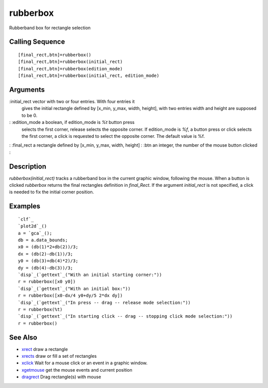 


rubberbox
=========

Rubberband box for rectangle selection



Calling Sequence
~~~~~~~~~~~~~~~~


::

    [final_rect,btn]=rubberbox()
    [final_rect,btn]=rubberbox(initial_rect)
    [final_rect,btn]=rubberbox(edition_mode)
    [final_rect,btn]=rubberbox(initial_rect, edition_mode)




Arguments
~~~~~~~~~

:initial_rect vector with two or four entries. With four entries it
  gives the initial rectangle defined by [x_min, y_max, width, height],
  with two entries width and height are supposed to be 0.
: :edition_mode a boolean, if edition_mode is `%t` button press
  selects the first corner, release selects the opposite corner. If
  edition_mode is `%f`, a button press or click selects the first
  corner, a click is requested to select the opposite corner. The
  default value is %f.
: :final_rect a rectangle defined by [x_min, y_max, width, height]
: :btn an integer, the number of the mouse button clicked
:



Description
~~~~~~~~~~~

`rubberbox(initial_rect)` tracks a rubberband box in the current
graphic window, following the mouse. When a button is clicked
`rubberbox` returns the final rectangles definition in `final_Rect`.
If the argument `initial_rect` is not specified, a click is needed to
fix the initial corner position.



Examples
~~~~~~~~


::

    `clf`_
    `plot2d`_()
    a = `gca`_();
    db = a.data_bounds;
    x0 = (db(1)*2+db(2))/3;
    dx = (db(2)-db(1))/3;
    y0 = (db(3)+db(4)*2)/3;
    dy = (db(4)-db(3))/3;
    `disp`_(`gettext`_("With an initial starting corner:"))
    r = rubberbox([x0 y0])
    `disp`_(`gettext`_("With an initial box:"))
    r = rubberbox([x0-dx/4 y0+dy/5 2*dx dy])
    `disp`_(`gettext`_("In press -- drag -- release mode selection:"))
    r = rubberbox(%t)
    `disp`_(`gettext`_("In starting click -- drag -- stopping click mode selection:"))
    r = rubberbox()




See Also
~~~~~~~~


+ `xrect`_ draw a rectangle
+ `xrects`_ draw or fill a set of rectangles
+ `xclick`_ Wait for a mouse click or an event in a graphic window.
+ `xgetmouse`_ get the mouse events and current position
+ `dragrect`_ Drag rectangle(s) with mouse


.. _xrect: xrect.html
.. _xgetmouse: xgetmouse.html
.. _xrects: xrects.html
.. _xclick: xclick.html
.. _dragrect: dragrect.html


